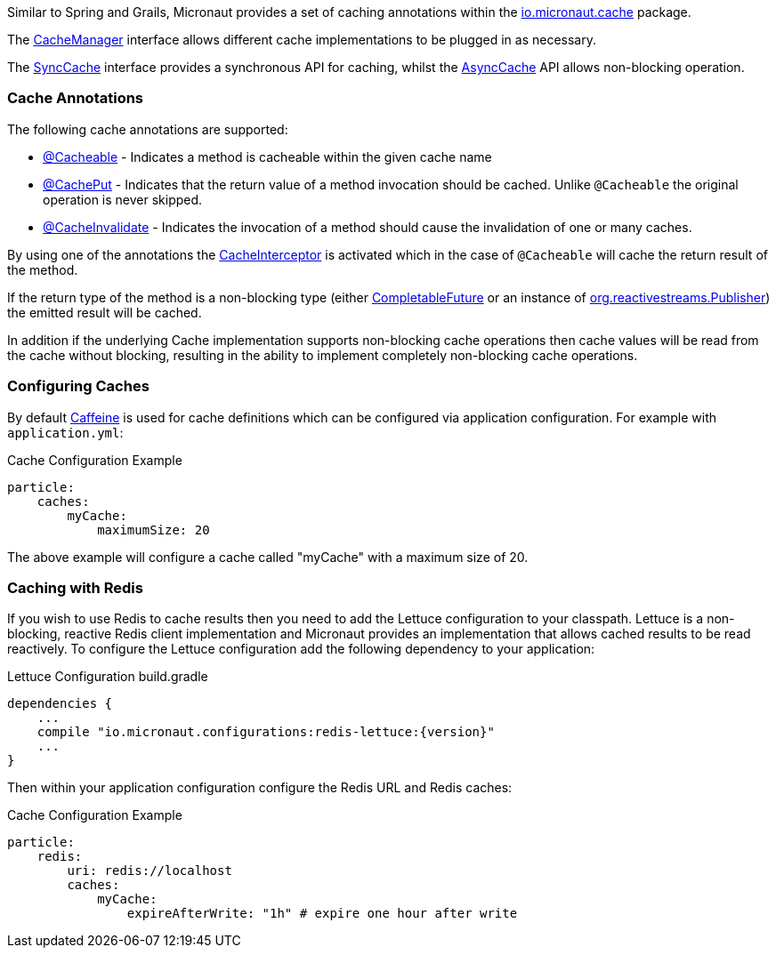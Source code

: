Similar to Spring and Grails, Micronaut provides a set of caching annotations within the link:{api}/org/particleframework/cache/package-summary.html[io.micronaut.cache] package.

The link:{api}/org/particleframework/cache/CacheManager.html[CacheManager] interface allows different cache implementations to be plugged in as necessary.

The link:{api}/org/particleframework/cache/SyncCache.html[SyncCache] interface provides a synchronous API for caching, whilst the link:{api}/org/particleframework/cache/AsyncCache.html[AsyncCache] API allows non-blocking operation.

=== Cache Annotations

The following cache annotations are supported:

- link:{api}/org/particleframework/cache/annotation/Cacheable.html[@Cacheable] - Indicates a method is cacheable within the given cache name
- link:{api}/org/particleframework/cache/annotation/CachePut.html[@CachePut] - Indicates that the return value of a method invocation should be cached. Unlike `@Cacheable` the original operation is never skipped.
- link:{api}/org/particleframework/cache/annotation/CacheInvalidate.html[@CacheInvalidate] - Indicates the invocation of a method should cause the invalidation of one or many caches.


By using one of the annotations the link:{api}/org/particleframework/cache/interceptor/CacheInterceptor.html[CacheInterceptor] is activated which in the case of `@Cacheable` will cache the return result of the method.

If the return type of the method is a non-blocking type (either link:{jdkapi}/java/util/concurrent/CompletableFuture.html[CompletableFuture] or an instance of link:{rsapi}/org/reactivestreams/Publisher.html[org.reactivestreams.Publisher]) the emitted result will be cached.

In addition if the underlying Cache implementation supports non-blocking cache operations then cache values will be read from the cache without blocking, resulting in the ability to implement completely non-blocking cache operations.


=== Configuring Caches

By default https://github.com/ben-manes/caffeine[Caffeine] is used for cache definitions which can be configured via application configuration. For example with `application.yml`:

.Cache Configuration Example
[source,yaml]
----
particle:
    caches:
        myCache:
            maximumSize: 20
----

The above example will configure a cache called "myCache" with a maximum size of 20.

=== Caching with Redis

If you wish to use Redis to cache results then you need to add the Lettuce configuration to your classpath. Lettuce is a non-blocking, reactive Redis client implementation and Micronaut provides an implementation that allows cached results to be read reactively. To configure the Lettuce configuration add the following dependency to your application:

.Lettuce Configuration build.gradle
[source,groovy,subs="attributes"]
----
dependencies {
    ...
    compile "io.micronaut.configurations:redis-lettuce:{version}"
    ...
}
----

Then within your application configuration configure the Redis URL and Redis caches:

.Cache Configuration Example
[source,yaml]
----
particle:
    redis:
        uri: redis://localhost
        caches:
            myCache:
                expireAfterWrite: "1h" # expire one hour after write
----

